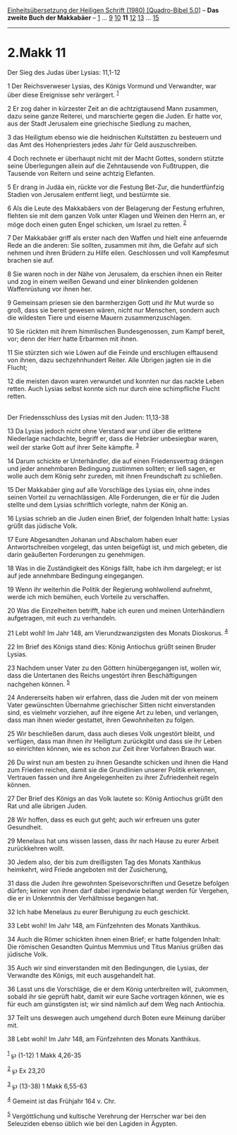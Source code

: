 :PROPERTIES:
:ID:       8ead968f-3bab-4ec0-b5ac-a33f236af581
:END:
<<navbar>>
[[../index.html][Einheitsübersetzung der Heiligen Schrift (1980)
[Quadro-Bibel 5.0]]] -- *Das zweite Buch der Makkabäer* --
[[file:2.Makk_1.html][1]] ... [[file:2.Makk_9.html][9]]
[[file:2.Makk_10.html][10]] *11* [[file:2.Makk_12.html][12]]
[[file:2.Makk_13.html][13]] ... [[file:2.Makk_15.html][15]]

--------------

* 2.Makk 11
  :PROPERTIES:
  :CUSTOM_ID: makk-11
  :END:

<<verses>>

<<v1>>
**** Der Sieg des Judas über Lysias: 11,1-12
     :PROPERTIES:
     :CUSTOM_ID: der-sieg-des-judas-über-lysias-111-12
     :END:
1 Der Reichsverweser Lysias, des Königs Vormund und Verwandter, war über
diese Ereignisse sehr verärgert. ^{[[#fn1][1]]}

<<v2>>
2 Er zog daher in kürzester Zeit an die achtzigtausend Mann zusammen,
dazu seine ganze Reiterei, und marschierte gegen die Juden. Er hatte
vor, aus der Stadt Jerusalem eine griechische Siedlung zu machen,

<<v3>>
3 das Heiligtum ebenso wie die heidnischen Kultstätten zu besteuern und
das Amt des Hohenpriesters jedes Jahr für Geld auszuschreiben.

<<v4>>
4 Doch rechnete er überhaupt nicht mit der Macht Gottes, sondern stützte
seine Überlegungen allein auf die Zehntausende von Fußtruppen, die
Tausende von Reitern und seine achtzig Elefanten.

<<v5>>
5 Er drang in Judäa ein, rückte vor die Festung Bet-Zur, die
hundertfünfzig Stadien von Jerusalem entfernt liegt, und bestürmte sie.

<<v6>>
6 Als die Leute des Makkabäers von der Belagerung der Festung erfuhren,
flehten sie mit dem ganzen Volk unter Klagen und Weinen den Herrn an, er
möge doch einen guten Engel schicken, um Israel zu retten.
^{[[#fn2][2]]}

<<v7>>
7 Der Makkabäer griff als erster nach den Waffen und hielt eine
anfeuernde Rede an die anderen: Sie sollten, zusammen mit ihm, die
Gefahr auf sich nehmen und ihren Brüdern zu Hilfe eilen. Geschlossen und
voll Kampfesmut brachen sie auf.

<<v8>>
8 Sie waren noch in der Nähe von Jerusalem, da erschien ihnen ein Reiter
und zog in einem weißen Gewand und einer blinkenden goldenen
Waffenrüstung vor ihnen her.

<<v9>>
9 Gemeinsam priesen sie den barmherzigen Gott und ihr Mut wurde so groß,
dass sie bereit gewesen wären, nicht nur Menschen, sondern auch die
wildesten Tiere und eiserne Mauern zusammenzuschlagen.

<<v10>>
10 Sie rückten mit ihrem himmlischen Bundesgenossen, zum Kampf bereit,
vor; denn der Herr hatte Erbarmen mit ihnen.

<<v11>>
11 Sie stürzten sich wie Löwen auf die Feinde und erschlugen elftausend
von ihnen, dazu sechzehnhundert Reiter. Alle Übrigen jagten sie in die
Flucht;

<<v12>>
12 die meisten davon waren verwundet und konnten nur das nackte Leben
retten. Auch Lysias selbst konnte sich nur durch eine schimpfliche
Flucht retten.\\
\\

<<v13>>
**** Der Friedensschluss des Lysias mit den Juden: 11,13-38
     :PROPERTIES:
     :CUSTOM_ID: der-friedensschluss-des-lysias-mit-den-juden-1113-38
     :END:
13 Da Lysias jedoch nicht ohne Verstand war und über die erlittene
Niederlage nachdachte, begriff er, dass die Hebräer unbesiegbar waren,
weil der starke Gott auf ihrer Seite kämpfte. ^{[[#fn3][3]]}

<<v14>>
14 Darum schickte er Unterhändler, die auf einen Friedensvertrag drängen
und jeder annehmbaren Bedingung zustimmen sollten; er ließ sagen, er
wolle auch dem König sehr zureden, mit ihnen Freundschaft zu schließen.

<<v15>>
15 Der Makkabäer ging auf alle Vorschläge des Lysias ein, ohne indes
seinen Vorteil zu vernachlässigen. Alle Forderungen, die er für die
Juden stellte und dem Lysias schriftlich vorlegte, nahm der König an.

<<v16>>
16 Lysias schrieb an die Juden einen Brief, der folgenden Inhalt hatte:
Lysias grüßt das jüdische Volk.

<<v17>>
17 Eure Abgesandten Johanan und Abschalom haben euer Antwortschreiben
vorgelegt, das unten beigefügt ist, und mich gebeten, die darin
geäußerten Forderungen zu genehmigen.

<<v18>>
18 Was in die Zuständigkeit des Königs fällt, habe ich ihm dargelegt; er
ist auf jede annehmbare Bedingung eingegangen.

<<v19>>
19 Wenn ihr weiterhin die Politik der Regierung wohlwollend aufnehmt,
werde ich mich bemühen, euch Vorteile zu verschaffen.

<<v20>>
20 Was die Einzelheiten betrifft, habe ich euren und meinen
Unterhändlern aufgetragen, mit euch zu verhandeln.

<<v21>>
21 Lebt wohl! Im Jahr 148, am Vierundzwanzigsten des Monats Dioskorus.
^{[[#fn4][4]]}

<<v22>>
22 Im Brief des Königs stand dies: König Antiochus grüßt seinen Bruder
Lysias.

<<v23>>
23 Nachdem unser Vater zu den Göttern hinübergegangen ist, wollen wir,
dass die Untertanen des Reichs ungestört ihren Beschäftigungen nachgehen
können. ^{[[#fn5][5]]}

<<v24>>
24 Andererseits haben wir erfahren, dass die Juden mit der von meinem
Vater gewünschten Übernahme griechischer Sitten nicht einverstanden
sind, es vielmehr vorziehen, auf ihre eigene Art zu leben, und
verlangen, dass man ihnen wieder gestattet, ihren Gewohnheiten zu
folgen.

<<v25>>
25 Wir beschließen darum, dass auch dieses Volk ungestört bleibt, und
verfügen, dass man ihnen ihr Heiligtum zurückgibt und dass sie ihr Leben
so einrichten können, wie es schon zur Zeit ihrer Vorfahren Brauch war.

<<v26>>
26 Du wirst nun am besten zu ihnen Gesandte schicken und ihnen die Hand
zum Frieden reichen, damit sie die Grundlinien unserer Politik erkennen,
Vertrauen fassen und ihre Angelegenheiten zu ihrer Zufriedenheit regeln
können.

<<v27>>
27 Der Brief des Königs an das Volk lautete so: König Antiochus grüßt
den Rat und alle übrigen Juden.

<<v28>>
28 Wir hoffen, dass es euch gut geht; auch wir erfreuen uns guter
Gesundheit.

<<v29>>
29 Menelaus hat uns wissen lassen, dass ihr nach Hause zu eurer Arbeit
zurückkehren wollt.

<<v30>>
30 Jedem also, der bis zum dreißigsten Tag des Monats Xanthikus
heimkehrt, wird Friede angeboten mit der Zusicherung,

<<v31>>
31 dass die Juden ihre gewohnten Speisevorschriften und Gesetze befolgen
dürfen; keiner von ihnen darf dabei irgendwie belangt werden für
Vergehen, die er in Unkenntnis der Verhältnisse begangen hat.

<<v32>>
32 Ich habe Menelaus zu eurer Beruhigung zu euch geschickt.

<<v33>>
33 Lebt wohl! Im Jahr 148, am Fünfzehnten des Monats Xanthikus.

<<v34>>
34 Auch die Römer schickten ihnen einen Brief; er hatte folgenden
Inhalt: Die römischen Gesandten Quintus Memmius und Titus Manius grüßen
das jüdische Volk.

<<v35>>
35 Auch wir sind einverstanden mit den Bedingungen, die Lysias, der
Verwandte des Königs, mit euch ausgehandelt hat.

<<v36>>
36 Lasst uns die Vorschläge, die er dem König unterbreiten will,
zukommen, sobald ihr sie geprüft habt, damit wir eure Sache vortragen
können, wie es für euch am günstigsten ist; wir sind nämlich auf dem Weg
nach Antiochia.

<<v37>>
37 Teilt uns deswegen auch umgehend durch Boten eure Meinung darüber
mit.

<<v38>>
38 Lebt wohl! Im Jahr 148, am Fünfzehnten des Monats Xanthikus.\\
\\

^{[[#fnm1][1]]} ℘ (1-12) 1 Makk 4,26-35

^{[[#fnm2][2]]} ℘ Ex 23,20

^{[[#fnm3][3]]} ℘ (13-38) 1 Makk 6,55-63

^{[[#fnm4][4]]} Gemeint ist das Frühjahr 164 v. Chr.

^{[[#fnm5][5]]} Vergöttlichung und kultische Verehrung der Herrscher war
bei den Seleuziden ebenso üblich wie bei den Lagiden in Ägypten.
